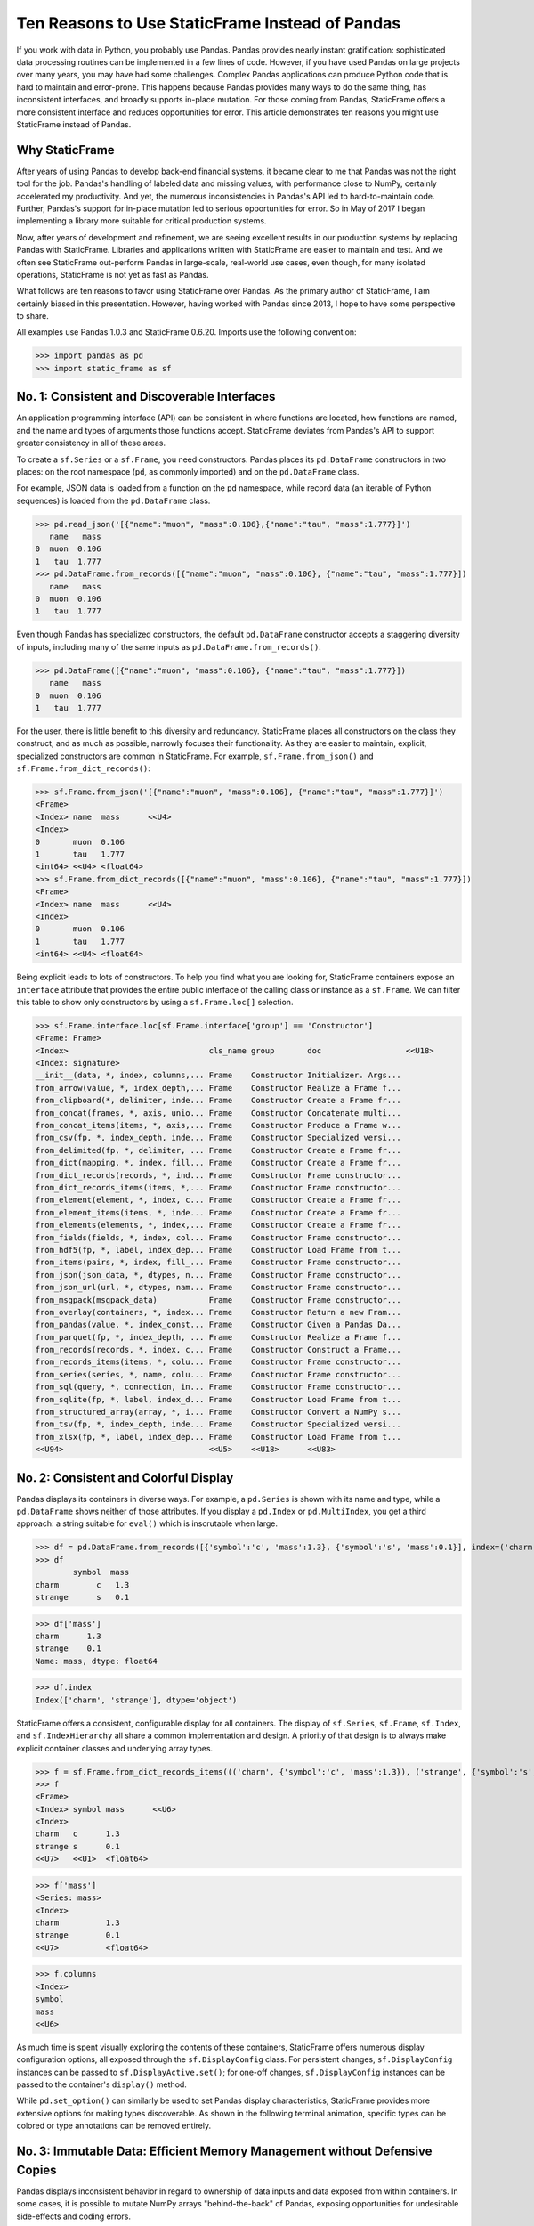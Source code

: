 

Ten Reasons to Use StaticFrame Instead of Pandas
====================================================================

If you work with data in Python, you probably use Pandas. Pandas provides nearly instant gratification: sophisticated data processing routines can be implemented in a few lines of code. However, if you have used Pandas on large projects over many years, you may have had some challenges. Complex Pandas applications can produce Python code that is hard to maintain and error-prone. This happens because Pandas provides many ways to do the same thing, has inconsistent interfaces, and broadly supports in-place mutation. For those coming from Pandas, StaticFrame offers a more consistent interface and reduces opportunities for error. This article demonstrates ten reasons you might use StaticFrame instead of Pandas.


Why StaticFrame
______________________

After years of using Pandas to develop back-end financial systems, it became clear to me that Pandas was not the right tool for the job. Pandas's handling of labeled data and missing values, with performance close to NumPy, certainly accelerated my productivity. And yet, the numerous inconsistencies in Pandas's API led to hard-to-maintain code. Further, Pandas's support for in-place mutation led to serious opportunities for error. So in May of 2017 I began implementing a library more suitable for critical production systems.

Now, after years of development and refinement, we are seeing excellent results in our production systems by replacing Pandas with StaticFrame. Libraries and applications written with StaticFrame are easier to maintain and test. And we often see StaticFrame out-perform Pandas in large-scale, real-world use cases, even though, for many isolated operations, StaticFrame is not yet as fast as Pandas.

What follows are ten reasons to favor using StaticFrame over Pandas. As the primary author of StaticFrame, I am certainly biased in this presentation. However, having worked with Pandas since 2013, I hope to have some perspective to share.

All examples use Pandas 1.0.3 and StaticFrame 0.6.20. Imports use the following convention:

>>> import pandas as pd
>>> import static_frame as sf


No. 1: Consistent and Discoverable Interfaces
____________________________________________________

An application programming interface (API) can be consistent in where functions are located, how functions are named, and the name and types of arguments those functions accept. StaticFrame deviates from Pandas's API to support greater consistency in all of these areas.

To create a ``sf.Series`` or a ``sf.Frame``, you need constructors. Pandas places its ``pd.DataFrame`` constructors in two places: on the root namespace (``pd``, as commonly imported) and on the ``pd.DataFrame`` class.

For example, JSON data is loaded from a function on the ``pd`` namespace, while record data (an iterable of Python sequences) is loaded from the ``pd.DataFrame`` class.


>>> pd.read_json('[{"name":"muon", "mass":0.106},{"name":"tau", "mass":1.777}]')
   name   mass
0  muon  0.106
1   tau  1.777
>>> pd.DataFrame.from_records([{"name":"muon", "mass":0.106}, {"name":"tau", "mass":1.777}])
   name   mass
0  muon  0.106
1   tau  1.777


Even though Pandas has specialized constructors, the default ``pd.DataFrame`` constructor accepts a staggering diversity of inputs, including many of the same inputs as ``pd.DataFrame.from_records()``.


>>> pd.DataFrame([{"name":"muon", "mass":0.106}, {"name":"tau", "mass":1.777}])
   name   mass
0  muon  0.106
1   tau  1.777


For the user, there is little benefit to this diversity and redundancy. StaticFrame places all constructors on the class they construct, and as much as possible, narrowly focuses their functionality. As they are easier to maintain, explicit, specialized constructors are common in StaticFrame. For example, ``sf.Frame.from_json()`` and ``sf.Frame.from_dict_records()``:

>>> sf.Frame.from_json('[{"name":"muon", "mass":0.106}, {"name":"tau", "mass":1.777}]')
<Frame>
<Index> name  mass      <<U4>
<Index>
0       muon  0.106
1       tau   1.777
<int64> <<U4> <float64>
>>> sf.Frame.from_dict_records([{"name":"muon", "mass":0.106}, {"name":"tau", "mass":1.777}])
<Frame>
<Index> name  mass      <<U4>
<Index>
0       muon  0.106
1       tau   1.777
<int64> <<U4> <float64>


Being explicit leads to lots of constructors. To help you find what you are looking for, StaticFrame containers expose an ``interface`` attribute that provides the entire public interface of the calling class or instance as a ``sf.Frame``. We can filter this table to show only constructors by using a ``sf.Frame.loc[]`` selection.

>>> sf.Frame.interface.loc[sf.Frame.interface['group'] == 'Constructor']
<Frame: Frame>
<Index>                              cls_name group       doc                  <<U18>
<Index: signature>
__init__(data, *, index, columns,... Frame    Constructor Initializer. Args...
from_arrow(value, *, index_depth,... Frame    Constructor Realize a Frame f...
from_clipboard(*, delimiter, inde... Frame    Constructor Create a Frame fr...
from_concat(frames, *, axis, unio... Frame    Constructor Concatenate multi...
from_concat_items(items, *, axis,... Frame    Constructor Produce a Frame w...
from_csv(fp, *, index_depth, inde... Frame    Constructor Specialized versi...
from_delimited(fp, *, delimiter, ... Frame    Constructor Create a Frame fr...
from_dict(mapping, *, index, fill... Frame    Constructor Create a Frame fr...
from_dict_records(records, *, ind... Frame    Constructor Frame constructor...
from_dict_records_items(items, *,... Frame    Constructor Frame constructor...
from_element(element, *, index, c... Frame    Constructor Create a Frame fr...
from_element_items(items, *, inde... Frame    Constructor Create a Frame fr...
from_elements(elements, *, index,... Frame    Constructor Create a Frame fr...
from_fields(fields, *, index, col... Frame    Constructor Frame constructor...
from_hdf5(fp, *, label, index_dep... Frame    Constructor Load Frame from t...
from_items(pairs, *, index, fill_... Frame    Constructor Frame constructor...
from_json(json_data, *, dtypes, n... Frame    Constructor Frame constructor...
from_json_url(url, *, dtypes, nam... Frame    Constructor Frame constructor...
from_msgpack(msgpack_data)           Frame    Constructor Frame constructor...
from_overlay(containers, *, index... Frame    Constructor Return a new Fram...
from_pandas(value, *, index_const... Frame    Constructor Given a Pandas Da...
from_parquet(fp, *, index_depth, ... Frame    Constructor Realize a Frame f...
from_records(records, *, index, c... Frame    Constructor Construct a Frame...
from_records_items(items, *, colu... Frame    Constructor Frame constructor...
from_series(series, *, name, colu... Frame    Constructor Frame constructor...
from_sql(query, *, connection, in... Frame    Constructor Frame constructor...
from_sqlite(fp, *, label, index_d... Frame    Constructor Load Frame from t...
from_structured_array(array, *, i... Frame    Constructor Convert a NumPy s...
from_tsv(fp, *, index_depth, inde... Frame    Constructor Specialized versi...
from_xlsx(fp, *, label, index_dep... Frame    Constructor Load Frame from t...
<<U94>                               <<U5>    <<U18>      <<U83>


No. 2: Consistent and Colorful Display
___________________________________________


Pandas displays its containers in diverse ways. For example, a ``pd.Series`` is shown with its name and type, while a ``pd.DataFrame`` shows neither of those attributes. If you display a ``pd.Index`` or ``pd.MultiIndex``, you get a third approach: a string suitable for ``eval()`` which is inscrutable when large.

>>> df = pd.DataFrame.from_records([{'symbol':'c', 'mass':1.3}, {'symbol':'s', 'mass':0.1}], index=('charm', 'strange'))
>>> df
        symbol  mass
charm        c   1.3
strange      s   0.1

>>> df['mass']
charm      1.3
strange    0.1
Name: mass, dtype: float64

>>> df.index
Index(['charm', 'strange'], dtype='object')


StaticFrame offers a consistent, configurable display for all containers. The display of ``sf.Series``, ``sf.Frame``, ``sf.Index``, and ``sf.IndexHierarchy`` all share a common implementation and design. A priority of that design is to always make explicit container classes and underlying array types.

>>> f = sf.Frame.from_dict_records_items((('charm', {'symbol':'c', 'mass':1.3}), ('strange', {'symbol':'s', 'mass':0.1})))
>>> f
<Frame>
<Index> symbol mass      <<U6>
<Index>
charm   c      1.3
strange s      0.1
<<U7>   <<U1>  <float64>

>>> f['mass']
<Series: mass>
<Index>
charm          1.3
strange        0.1
<<U7>          <float64>

>>> f.columns
<Index>
symbol
mass
<<U6>


As much time is spent visually exploring the contents of these containers, StaticFrame offers numerous display configuration options, all exposed through the ``sf.DisplayConfig`` class. For persistent changes, ``sf.DisplayConfig`` instances can be passed to ``sf.DisplayActive.set()``; for one-off changes, ``sf.DisplayConfig`` instances can be passed to the container's ``display()`` method.

While ``pd.set_option()`` can similarly be used to set Pandas display characteristics, StaticFrame provides more extensive options for making types discoverable. As shown in the following terminal animation, specific types can be colored or type annotations can be removed entirely.


.. image:: https://raw.githubusercontent.com/static-frame/static-frame/master/doc/images/animate-display-config.svg
   :align: center


No. 3: Immutable Data: Efficient Memory Management without Defensive Copies
___________________________________________________________________________________

Pandas displays inconsistent behavior in regard to ownership of data inputs and data exposed from within containers. In some cases, it is possible to mutate NumPy arrays "behind-the-back" of Pandas, exposing opportunities for undesirable side-effects and coding errors.

For example, if we supply a 2D array to a ``pd.DataFrame``, the original reference to the array can be used to "remotely" change the values within the ``pd.DataFrame``. In this case, the ``pd.DataFrame`` does not protect access to its data, serving only as a wrapper of a shared, mutable array.

>>> a1 = np.array([[0.106, -1], [1.777, -1]])
>>> df = pd.DataFrame(a1, index=('muon', 'tau'), columns=('mass', 'charge'))
>>> df
       mass  charge
muon  0.106    -1.0
tau   1.777    -1.0

>>> a1[0, 0] = np.nan # Mutating the original array.

>>> df # Mutation reflected in the DataFrame created from that array.
       mass  charge
muon    NaN    -1.0
tau   1.777    -1.0


Similarly, sometimes NumPy arrays exposed from the ``values`` attribute of a ``pd.Series`` or a ``pd.DataFrame`` can be mutated, changing the values within the ``pd.DataFrame``.

>>> a2 = df['charge'].values
>>> a2
array([-1., -1.])

>>> a2[1] = np.nan # Mutating the array from .values.

>>> df # Mutation is reflected in the DataFrame.
       mass  charge
muon    NaN    -1.0
tau   1.777     NaN


With StaticFrame, there is no vulnerability of "behind the back" mutation: as StaticFrame manages immutable NumPy arrays, references are only held to immutable arrays. If a mutable array is given at initialization, an immutable copy will be made. Immutable arrays cannot be mutated from containers or from direct access to underlying arrays.


>>> a1 = np.array([[0.106, -1], [1.777, -1]])
>>> f = sf.Frame(a1, index=('muon', 'tau'), columns=('mass', 'charge'))

>>> a1[0, 0] = np.nan # Mutating the original array has no affect on the Frame

>>> f
<Frame>
<Index> mass      charge    <<U6>
<Index>
muon    0.106     -1.0
tau     1.777     -1.0
<<U4>   <float64> <float64>

>>> f['charge'].values[1] = np.nan # An immutable array cannot be mutated
Traceback (most recent call last):
  File "<console>", line 1, in <module>
ValueError: assignment destination is read-only



While immutable data reduces opportunities for error, it also offers performance advantages. For example, when replacing column labels with ``sf.Frame.relabel()``, underlying data is not copied. Instead, references to the same immutable arrays are shared between the old and new containers. Such "no-copy" operations are thus fast and light-weight. This is in contrast to what happens when doing the same thing in Pandas: the corresponding Pandas method, ``df.DataFrame.rename()``, is forced to make a defensive copy of all underlying data.

>>> f.relabel(columns=lambda x: x.upper()) # Underlying arrays are not copied
<Frame>
<Index> MASS      CHARGE    <<U6>
<Index>
muon    0.106     -1.0
tau     1.777     -1.0
<<U4>   <float64> <float64>




No. 4: Assignment is a Function
_____________________________________________________________


While Pandas permits in-place assignment, sometimes such operations cannot provide an appropriate derived type, resulting in undesirable behavior. For example, a float assigned into an integer ``pd.Series`` will have its floating-point components truncated without warning or error.

>>> s = pd.Series((-1, -1), index=('tau', 'down'))
>>> s
tau    -1
down   -1
dtype: int64

>>> s['down'] = -0.333 # Assigning a float.

>>> s # The -0.333 value was truncated to 0
tau    -1
down    0
dtype: int64


With StaticFrame's immutable data model, assignment is a function that returns a new container. This permits evaluating types to insure that the resultant array can completely contain the assigned value.


>>> s = sf.Series((-1, -1), index=('tau', 'down'))
>>> s
<Series>
<Index>
tau      -1
down     -1
<<U4>    <int64>

>>> s.assign['down'](-0.333) # The float is assigned without truncation
<Series>
<Index>
tau      -1.0
down     -0.333
<<U4>    <float64>


StaticFrame uses a special ``assign`` interface for performing assignment function calls. On a ``sf.Frame``, this interface exposes a ``sf.Frame.assign.loc[]`` interface that can be used to select the target of assignment. Following this selection, the value to be assigned is passed through a function call.


>>> f = sf.Frame.from_dict_records_items((('charm', {'charge':0.666, 'mass':1.3}), ('strange', {'charge':-0.333, 'mass':0.1})))
>>> f
<Frame>
<Index> charge    mass      <<U6>
<Index>
charm   0.666     1.3
strange -0.333    0.1
<<U7>   <float64> <float64>

>>> f.assign.loc['charm', 'charge'](Fraction(2, 3)) # Assigning to a loc-style selection
<Frame>
<Index> charge   mass      <<U6>
<Index>
charm   2/3      1.3
strange -0.333   0.1
<<U7>   <object> <float64>



No. 5: Iterators are for Iterating and Function Application
________________________________________________________________


Pandas has separate functions for iteration and function application. For iteration on a ``pd.DataFrame`` there is ``pd.DataFrame.iteritems()``, ``pd.DataFrame.iterrows()``, ``pd.DataFrame.itertuples()``, and ``pd.DataFrame.groupby()``; for function application on a ``pd.DataFrame`` there is ``pd.DataFrame.apply()`` and ``pd.DataFrame.applymap()``.

But since function application requires iteration, it is sensible for function application to be built on iteration. StaticFrame organizes iteration and function application by providing families of iterators (such as ``Frame.iter_array()`` or ``Frame.iter_group_items()``) that, with a chained call to ``apply()``, can also be used for function application. Functions for applying mapping types (such as ``map_any()`` and ``map_fill()``) are also available on iterators. This means that once you know how you want to iterate, function application is a just a method away.

For example, we can create a ``sf.Frame`` with ``sf.Frame.from_records()``:


>>> f = sf.Frame.from_records(((0.106, -1.0, 'lepton'), (1.777, -1.0, 'lepton'), (1.3, 0.666, 'quark'), (0.1, -0.333, 'quark')), columns=('mass', 'charge', 'type'), index=('muon', 'tau', 'charm', 'strange'))
>>> f
<Frame>
<Index> mass      charge    type   <<U6>
<Index>
muon    0.106     -1.0      lepton
tau     1.777     -1.0      lepton
charm   1.3       0.666     quark
strange 0.1       -0.333    quark


We can iterate over a columns values with ``sf.Series.iter_element()``. We can use the same iterator to do function application by using the ``apply()`` method found on the object returned from ``sf.Series.iter_element()``. The same interface is found on both ``sf.Series`` and ``sf.Frame``.

>>> tuple(f['type'].iter_element())
('lepton', 'lepton', 'quark', 'quark')

>>> f['type'].iter_element().apply(lambda e: e.upper())
<Series>
<Index>
muon     LEPTON
tau      LEPTON
charm    QUARK
strange  QUARK
<<U7>    <<U6>

>>> f[['mass', 'charge']].iter_element().apply(lambda e: format(e, '.2e'))
<Frame>
<Index> mass     charge    <<U6>
<Index>
muon    1.06e-01 -1.00e+00
tau     1.78e+00 -1.00e+00
charm   1.30e+00 6.66e-01
strange 1.00e-01 -3.33e-01
<<U7>   <object> <object>


For row or column iteration on a ``sf.Frame``, a family of methods allows specifying the type of container to be used for the iterated rows or columns, i.e, with an array, with a ``NamedTuple``, or with a ``sf.Series`` (``iter_array()``, ``iter_tuple()``, ``iter_series()``, respectively). These methods take an axis argument to determine whether iteration is by row or by column, and similarly expose an ``apply()`` method for function application. To apply a function to columns, we can do the following.

>>> f[['mass', 'charge']].iter_array(axis=0).apply(np.sum)
<Series>
<Index>
mass     3.283
charge   -1.667
<<U6>    <float64>

Applying a function to a row instead of a column simply requires changing the axis argument.

>>> f.iter_series(axis=1).apply(lambda s: s['mass'] > 1 and s['type'] == 'quark')
<Series>
<Index>
muon     False
tau      False
charm    True
strange  False
<<U7>    <bool>

Group-by operations are just another form of iteration, with an identical interface for iteration and function application.

>>> f.iter_group('type').apply(lambda f: f['mass'].mean())
<Series>
<Index>
lepton   0.9415
quark    0.7000000000000001
<<U6>    <float64>



No. 6: Strict, Grow-Only Frames
_____________________________________________

An efficient use of a ``pd.DataFrame`` is to load initial data, then produce derived data by adding additional columns. This approach leverages the columnar organization of types and underlying arrays: adding new columns does not require re-allocating old columns.

StaticFrame makes this approach less vulnerable to error by offering a strict, grow-only version of a ``sf.Frame`` called a ``sf.FrameGO``. For example, once a ``sf.FrameGO`` is created, new columns can be added while existing columns cannot be overwritten or mutated in-place.


>>> f = sf.FrameGO.from_records(((0.106, -1.0, 'lepton'), (1.777, -1.0, 'lepton'), (1.3, 0.666, 'quark'), (0.1, -0.333, 'quark')), columns=('mass', 'charge', 'type'), index=('muon', 'tau', 'charm', 'strange'))
>>> f['positive'] = f['charge'] > 0
>>> f
<FrameGO>
<IndexGO> mass      charge    type   positive <<U8>
<Index>
muon      0.106     -1.0      lepton False
tau       1.777     -1.0      lepton False
charm     1.3       0.666     quark  True
strange   0.1       -0.333    quark  False


This limited form of mutation meets a practical need. Further, converting back and forth from a ``sf.Frame`` to a ``sf.FrameGO`` (using ``Frame.to_frame_go()`` and ``FrameGO.to_frame()``) is a no-copy operation: underlying immutable arrays can be shared between the two containers.



No. 7: Dates are not Nanoseconds
__________________________________________________________________

Pandas models all date or timestamp values as NumPy ``datetime64[ns]`` (nanosecond) arrays, regardless of if nanosecond-level resolution is practical or appropriate. This creates a "Y2262 problem" for Pandas: dates beyond 2262-04-11 cannot be expressed. While I can create a ``pd.DatetimeIndex`` up to 2262-04-11, one day further and Pandas raises an error.

>>> pd.date_range('1980', '2262-04-11')
DatetimeIndex(['1980-01-01', '1980-01-02', '1980-01-03', '1980-01-04',
               '1980-01-05', '1980-01-06', '1980-01-07', '1980-01-08',
               '1980-01-09', '1980-01-10',
               ...
               '2262-04-02', '2262-04-03', '2262-04-04', '2262-04-05',
               '2262-04-06', '2262-04-07', '2262-04-08', '2262-04-09',
               '2262-04-10', '2262-04-11'],
              dtype='datetime64[ns]', length=103100, freq='D')
>>> pd.date_range('1980', '2262-04-12')
Traceback (most recent call last):
pandas._libs.tslibs.np_datetime.OutOfBoundsDatetime: Out of bounds nanosecond timestamp: 2262-04-12 00:00:00


As indices are often used for date-time values far less granular than nanoseconds (such as dates, months, or years), StaticFrame offers the full range of NumPy typed ``datetime64`` indices. This permits exact date-time type specification, and avoids the limits of nanosecond-based units.

While not possible with Pandas, creating an index of years or dates extending to 3000 is simple with StaticFrame.

>>> sf.IndexYear.from_year_range(1980, 3000).tail()
<IndexYear>
2996
2997
2998
2999
3000
<datetime64[Y]>

>>> sf.IndexDate.from_year_range(1980, 3000).tail()
<IndexDate>
3000-12-27
3000-12-28
3000-12-29
3000-12-30
3000-12-31
<datetime64[D]>


No. 8: Consistent Interfaces for Hierarchical Indices
___________________________________________________________________________


Hierarchical indices permit fitting many dimensions into one. Using hierarchical indices, *n*-dimensional data can be encoded into a single ``sf.Series`` or ``sf.Frame``.

A key feature of hierarchical indices is partial selection at arbitrary depths, whereby a selection can be composed from the intersection of selections at each depth level. Pandas offers numerous ways to express those inner depth selections.

One way is by overloading ``pd.DataFrame.loc[]``. When using Pandas's hierarchical index (``pd.MultiIndex``), the meaning of positional arguments in a ``pd.DataFrame.loc[]`` selection becomes dynamic. It is this that makes Pandas code using hierarchical indices hard to maintain. We can see this by creating a ``pd.DataFrame`` and setting a ``pd.MultiIndex``.

>>> df = pd.DataFrame.from_records([('muon', 0.106, -1.0, 'lepton'), ('tau', 1.777, -1.0, 'lepton'), ('charm', 1.3, 0.666, 'quark'), ('strange', 0.1, -0.333, 'quark')], columns=('name', 'mass', 'charge', 'type'))

>>> df.set_index(['type', 'name'], inplace=True)
>>> df
                 mass  charge
type   name
lepton muon     0.106  -1.000
       tau      1.777  -1.000
quark  charm    1.300   0.666
       strange  0.100  -0.333

Similar to 2D arrays in NumPy, when two arguments are given to ``pd.DataFrame.loc[]``, the first argument is a row selector, the second argument is a column selector.

>>> df.loc['lepton', 'mass'] # Selects "lepton" from row, "mass" from columns
name
muon    0.106
tau     1.777
Name: mass, dtype: float64


Yet, in violation of that expectation, sometimes Pandas will not use the second argument as a column selection, but instead as a row selection in an inner depth of the ``pd.MultiIndex``.

>>> df.loc['lepton', 'tau'] # Selects lepton and tau from rows
mass      1.777
charge   -1.000
Name: (lepton, tau), dtype: float64


To handle this ambiguity, Pandas offers two alternatives. If a row and a column selection is required, the expected behavior can be restored by wrapping the hierarchical row selection within a ``pd.IndexSlice[]`` selection modifier. Or, if an inner-depth selection is desired without using a ``pd.IndexSlice[]``, the ``pd.DataFrame.xs()`` method can be used.

>>> df.loc[pd.IndexSlice['lepton', 'tau'], 'charge']
-1.0
>>> df.xs(level=1, key='tau')
         mass  charge
type
lepton  1.777    -1.0

This inconsistency in the meaning of the positional arguments given to ``pd.DataFrame.loc[]`` is unnecessary and makes Pandas code harder to maintain: what is intended from the usage of ``pd.DataFrame.loc[]`` becomes ambiguous without a ``pd.IndexSlice[]``. Further, providing multiple ways to solve this problem is also a shortcoming, as it is preferable to have one obvious way to do things in Python.

StaticFrame's ``sf.IndexHierarchy`` offers more consistent behavior. We will create an equivalent ``sf.Frame`` and set a ``sf.IndexHierarchy``.


>>> f = sf.Frame.from_records((('muon', 0.106, -1.0, 'lepton'), ('tau', 1.777, -1.0, 'lepton'), ('charm', 1.3, 0.666, 'quark'), ('strange', 0.1, -0.333, 'quark')), columns=('name', 'mass', 'charge', 'type'))

>>> f = f.set_index_hierarchy(('type', 'name'), drop=True)
>>> f
<Frame>
<Index>                                    mass      charge    <<U6>
<IndexHierarchy: ('type', 'name')>
lepton                             muon    0.106     -1.0
lepton                             tau     1.777     -1.0
quark                              charm   1.3       0.666
quark                              strange 0.1       -0.333
<<U6>                              <<U7>   <float64> <float64>


Unlike Pandas, StaticFrame is consistent in what positional ``sf.Frame.loc[]`` arguments mean: the first argument is always a row selector, the second argument is always a column selector. For selection within a ``sf.IndexHierarchy``, the ``sf.HLoc[]`` selection modifier is required to specify selection at arbitrary depths within the hierarchy. There is one obvious way to select inner depths. This approach makes StaticFrame code easier to understand and maintain.

>>> f.loc[sf.HLoc['lepton']]
<Frame>
<Index>                                  mass      charge    <<U6>
<IndexHierarchy: ('type', 'name')>
lepton                             muon  0.106     -1.0
lepton                             tau   1.777     -1.0
<<U6>                              <<U4> <float64> <float64>

>>> f.loc[sf.HLoc[:, ['muon', 'strange']], 'mass']
<Series: mass>
<IndexHierarchy: ('type', 'name')>
lepton                             muon    0.106
quark                              strange 0.1
<<U6>                              <<U7>   <float64>




No. 9: Indices are Always Unique
_______________________________________________

It is natural to think index and column labels on a ``pd.DataFrame`` are unique identifiers: their interfaces suggest that they are like Python dictionaries, where keys are always unique. Pandas indices, however, are not constrained to unique values. Creating an index on a ``pd.DataFrame`` with duplicates means that, for some single-label selections, a ``pd.Series`` will be returned, but for other single-label selections, a ``pd.DataFrame`` will be returned.


>>> df = pd.DataFrame.from_records([('muon', 0.106, -1.0, 'lepton'), ('tau', 1.777, -1.0, 'lepton'), ('charm', 1.3, 0.666, 'quark'), ('strange', 0.1, -0.333, 'quark')], columns=('name', 'mass', 'charge', 'type'))
>>> df.set_index('charge', inplace=True) # Creating an index with duplicated labels
>>> df
           name   mass    type
charge
-1.000     muon  0.106  lepton
-1.000      tau  1.777  lepton
 0.666    charm  1.300   quark
-0.333  strange  0.100   quark

>>> df.loc[-1.0] # Selecting a non-unique label results in a pd.DataFrame
        name   mass    type
charge
-1.0    muon  0.106  lepton
-1.0     tau  1.777  lepton

>>> df.loc[0.666] # Selecting a unique label results in a pd.Series
name    charm
mass      1.3
type    quark
Name: 0.666, dtype: object


Pandas support of non-unique indices makes client code more complicated by having to handle selections that sometimes return a ``pd.Series`` and other times return a ``pd.DataFrame``. Further, uniqueness of indices is often a simple and effective check of data coherency.

Some Pandas interfaces, such as ``pd.concat()`` and ``pd.DataFrame.set_index()``, provide an optional check of uniqueness with a parameter named ``verify_integrity``. Surprisingly, by default Pandas disables ``verify_integrity``.


>>> df.set_index('type', verify_integrity=True)
Traceback (most recent call last):
ValueError: Index has duplicate keys: Index(['lepton', 'quark'], dtype='object', name='type')


In StaticFrame, indices are always unique. Attempting to set a non-unique index will raise an exception. This constraint eliminates opportunities for mistakenly introducing duplicates in indices.


>>> f = sf.Frame.from_records((('muon', 0.106, -1.0, 'lepton'), ('tau', 1.777, -1.0, 'lepton'), ('charm', 1.3, 0.666, 'quark'), ('strange', 0.1, -0.333, 'quark')), columns=('name', 'mass', 'charge', 'type'))
>>> f
<Frame>
<Index> name    mass      charge    type   <<U6>
<Index>
0       muon    0.106     -1.0      lepton
1       tau     1.777     -1.0      lepton
2       charm   1.3       0.666     quark
3       strange 0.1       -0.333    quark
<int64> <<U7>   <float64> <float64> <<U6>
>>> f.set_index('type')
Traceback (most recent call last):
static_frame.core.exception.ErrorInitIndex: labels (4) have non-unique values (2)



No. 10: There and Back Again to Pandas
____________________________________________________

StaticFrame is designed to work in environments side-by-side with Pandas. Going back and forth is made possible with specialized constructors and exporters, such as ``Frame.from_pandas()`` or ``Series.to_pandas()``.


>>> df = pd.DataFrame.from_records([('muon', 0.106, -1.0, 'lepton'), ('tau', 1.777, -1.0, 'lepton'), ('charm', 1.3, 0.666, 'quark'), ('strange', 0.1, -0.333, 'quark')], columns=('name', 'mass', 'charge', 'type'))
>>> df
      name   mass  charge    type
0     muon  0.106  -1.000  lepton
1      tau  1.777  -1.000  lepton
2    charm  1.300   0.666   quark
3  strange  0.100  -0.333   quark

>>> sf.Frame.from_pandas(df)
<Frame>
<Index> name     mass      charge    type     <object>
<Index>
0       muon     0.106     -1.0      lepton
1       tau      1.777     -1.0      lepton
2       charm    1.3       0.666     quark
3       strange  0.1       -0.333    quark
<int64> <object> <float64> <float64> <object>



Conclusion
____________________________________________________



The concept of a "data frame" object came long before Pandas 0.1 release in 2009: the first implementation of a data frame may have been as early as 1991 in the S language, a predecessor of R. Today, the data frame finds realization in a wide variety of languages and implementations. Pandas will continue to provide an excellent resource to a broad community of users. However, for situations where correctness and code maintainability are critical, StaticFrame offers an alternative designed to be more consistent and reduce opportunities for error.

For more information about StaticFrame, see the documentation (http://static-frame.readthedocs.io) or project site (https://github.com/static-frame/static-frame).

